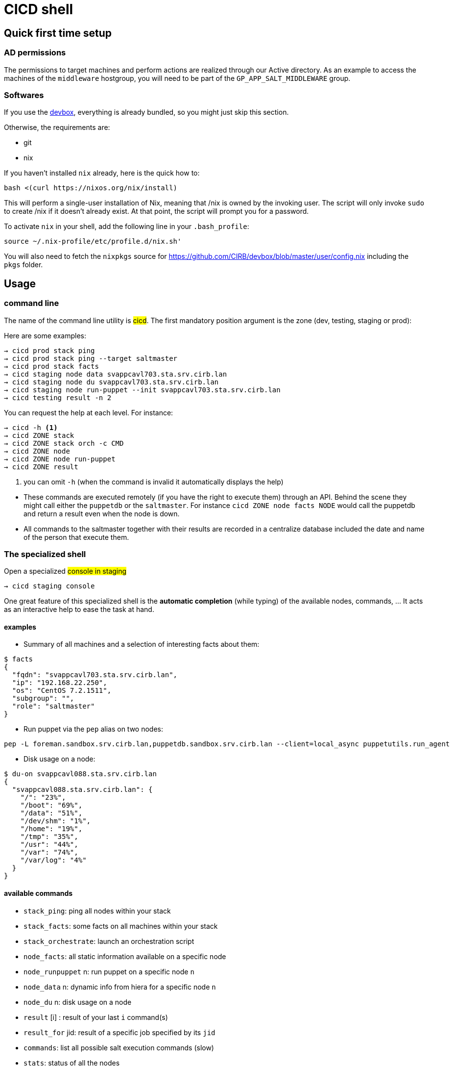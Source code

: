 # CICD shell

## Quick first time setup

### AD permissions

The permissions to target machines and perform actions are realized through our Active directory. As an example to access the machines of the `middleware` hostgroup, you will need to be part of the `GP_APP_SALT_MIDDLEWARE` group.


### Softwares

If you use the https://github.com/CIRB/devbox/blob/master/README.md#devbox[devbox], everything is already bundled, so you might just skip this section.

Otherwise, the requirements are:

* git
* nix

If you haven't installed `nix` already, here is the quick how to:

```
bash <(curl https://nixos.org/nix/install)
```
This will perform a single-user installation of Nix, meaning that /nix is owned by the invoking user. The script will only invoke `sudo` to create /nix if it doesn’t already exist. At that point, the script will prompt you for a password.

To activate `nix` in your shell, add the following line in your `.bash_profile`:

```
source ~/.nix-profile/etc/profile.d/nix.sh'
```

You will also need to fetch the `nixpkgs` source for https://github.com/CIRB/devbox/blob/master/user/config.nix including the `pkgs` folder.


## Usage

### command line

The name of the command line utility is #cicd#. The first mandatory position argument is the zone (dev, testing, staging or prod):

Here are some examples:

```
→ cicd prod stack ping
→ cicd prod stack ping --target saltmaster
→ cicd prod stack facts
→ cicd staging node data svappcavl703.sta.srv.cirb.lan
→ cicd staging node du svappcavl703.sta.srv.cirb.lan
→ cicd staging node run-puppet --init svappcavl703.sta.srv.cirb.lan
→ cicd testing result -n 2
```

You can request the help at each level. For instance:
```
→ cicd -h <1>
→ cicd ZONE stack
→ cicd ZONE stack orch -c CMD
→ cicd ZONE node
→ cicd ZONE node run-puppet
→ cicd ZONE result
```
<1> you can omit `-h` (when the command is invalid it automatically displays the help)


[NOTE]
- These commands are executed remotely (if you have the right to execute them) through an API. Behind the scene they might call either the `puppetdb` or the `saltmaster`. For instance `cicd ZONE node facts NODE` would call the puppetdb and return a result even when the node is down.

- All commands to the saltmaster together with their results are recorded in a centralize database included the date and name of the person that execute them.


### The specialized shell

.Open a specialized #console in staging#
```
→ cicd staging console
```

One great feature of this specialized shell is the *automatic completion* (while typing) of the available nodes, commands, ... It acts as an interactive help to ease the task at hand.

#### examples

- Summary of all machines and a selection of interesting facts about them:
```
$ facts
{
  "fqdn": "svappcavl703.sta.srv.cirb.lan",
  "ip": "192.168.22.250",
  "os": "CentOS 7.2.1511",
  "subgroup": "",
  "role": "saltmaster"
}
```

- Run puppet via the `pep` alias on two nodes:
```
pep -L foreman.sandbox.srv.cirb.lan,puppetdb.sandbox.srv.cirb.lan --client=local_async puppetutils.run_agent
```

- Disk usage on a node:
```
$ du-on svappcavl088.sta.srv.cirb.lan
{
  "svappcavl088.sta.srv.cirb.lan": {
    "/": "23%",
    "/boot": "69%",
    "/data": "51%",
    "/dev/shm": "1%",
    "/home": "19%",
    "/tmp": "35%",
    "/usr": "44%",
    "/var": "74%",
    "/var/log": "4%"
  }
}
```

#### available commands

* `stack_ping`: ping all nodes within your stack
* `stack_facts`: some facts on all machines within your stack
* `stack_orchestrate`: launch an orchestration script
* `node_facts`: all static information available on a specific node
* `node_runpuppet` n: run puppet on a specific node `n`
* `node_data` n: dynamic info from hiera for a specific node `n`
* `node_du` n: disk usage on a node
* `result` [i] : result of your last `i` command(s)
* `result_for` jid: result of a specific job specified by its `jid`
* `commands`:  list all possible salt execution commands (slow)
* `stats`: status of all the nodes
* `data_for` k : dynamic info given a specific key `k` across all nodes
* `ping_by`: ping all nodes by role


## Orchestration

Salt can run multiple commands as well using the orchestrate runner. The orchestration is executed on the salt master to allow inter minion requisites, like ordering the application of states on different minions that must not happen simultaneously, or for halting the state run on all minions if a minion fails one of its states (more about this topic can be found https://docs.saltstack.com/en/latest/topics/tutorials/states_pt5.html#orchestrate-runner[in the saltstack website]).

The orchestration should be defined in the orch folder. You will find some examples http://stash.cirb.lan/projects/MIDDLEWARE/repos/salt-stack-middleware/browse/orch?at=refs%2Fheads%2Fmiddleware[here].

Orchestrate commands can be started using:

```
→ cicd testing orch CMD
```

## TODO

- [] zsh completion
- [] in devbox, insert this README
- [] in devbox, update `language-puppet`
- [] re-use cicd in the console (cicd prod stack ping -> stack ping)
